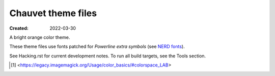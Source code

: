 Chauvet theme files
===================
:Created: 2022-03-30

A bright orange color theme.

These theme files use fonts patched for `Powerline extra symbols` (see `NERD fonts`_).

See Hacking.rst for current development notes. To run all build targets, see the
Tools section.

.. _Powerline extra symbols: https://github.com/ryanoasis/powerline-extra-symbols
.. _Nerd fonts: https://nerdfonts.com
.. [#] <https://legacy.imagemagick.org/Usage/color_basics/#colorspace_LAB>
..
